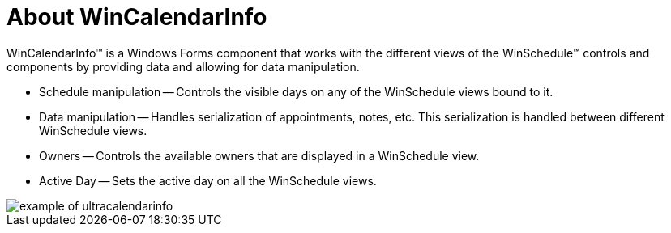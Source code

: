 ﻿////
|metadata|
{
    "name": "wincalendarinfo-about-wincalendarinfo",
    "controlName": ["WinCalendarInfo"],
    "tags": ["Getting Started"],
    "guid": "{8F897C80-B7FC-4A11-905C-649121830F73}",
    "buildFlags": [],
    "createdOn": "0001-01-01T00:00:00Z"
}
|metadata|
////

= About WinCalendarInfo

WinCalendarInfo™ is a Windows Forms component that works with the different views of the WinSchedule™ controls and components by providing data and allowing for data manipulation.

* Schedule manipulation -- Controls the visible days on any of the WinSchedule views bound to it.
* Data manipulation -- Handles serialization of appointments, notes, etc. This serialization is handled between different WinSchedule views.
* Owners -- Controls the available owners that are displayed in a WinSchedule view.
* Active Day -- Sets the active day on all the WinSchedule views.

image::images/WinCalendarInfo_About_WinCalendarInfo_01.png[example of ultracalendarinfo]